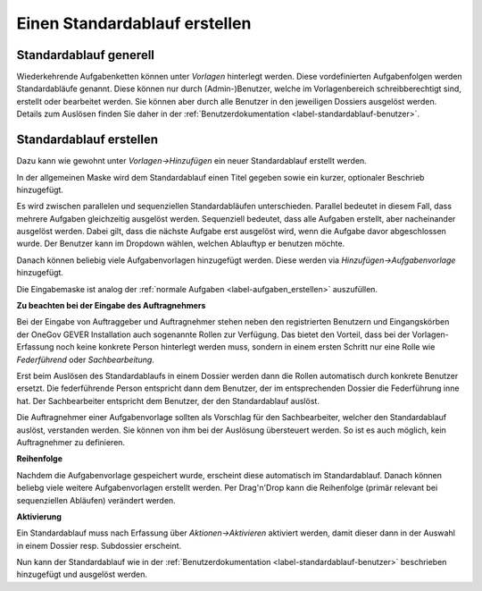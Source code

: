 .. _label-standardablauf-admin:

Einen Standardablauf erstellen
==============================

Standardablauf generell
-----------------------
Wiederkehrende Aufgabenketten können unter *Vorlagen* hinterlegt werden. Diese
vordefinierten Aufgabenfolgen werden Standardabläufe genannt. Diese können nur
durch (Admin-)Benutzer, welche im Vorlagenbereich schreibberechtigt sind,
erstellt oder bearbeitet werden. Sie können aber durch alle Benutzer in den
jeweiligen Dossiers ausgelöst werden. Details zum Auslösen finden Sie daher in
der :ref:`Benutzerdokumentation <label-standardablauf-benutzer>`.

Standardablauf erstellen
------------------------
Dazu kann wie gewohnt unter *Vorlagen->Hinzufügen* ein neuer Standardablauf
erstellt werden.

|img-standardablauf-20|

In der allgemeinen Maske wird dem Standardablauf einen Titel gegeben sowie ein
kurzer, optionaler Beschrieb hinzugefügt.

Es wird zwischen parallelen und sequenziellen Standardabläufen unterschieden.
Parallel bedeutet in diesem Fall, dass mehrere Aufgaben gleichzeitig ausgelöst
werden. Sequenziell bedeutet, dass alle Aufgaben erstellt, aber nacheinander
ausgelöst werden. Dabei gilt, dass die nächste Aufgabe erst ausgelöst wird, wenn
die Aufgabe davor abgeschlossen wurde. Der Benutzer kann im Dropdown wählen,
welchen Ablauftyp er benutzen möchte.

|img-standardablauf-30|

Danach können beliebig viele Aufgabenvorlagen hinzugefügt werden. Diese werden
via *Hinzufügen->Aufgabenvorlage* hinzugefügt.

|img-standardablauf-22|

Die Eingabemaske ist analog der :ref:`normale Aufgaben <label-aufgaben_erstellen>` auszufüllen.

|img-standardablauf-23|

**Zu beachten bei der Eingabe des Auftragnehmers**

Bei der Eingabe von Auftraggeber und Auftragnehmer stehen neben den
registrierten Benutzern und Eingangskörben der OneGov GEVER Installation auch
sogenannte Rollen zur Verfügung. Das bietet den Vorteil, dass bei der
Vorlagen-Erfassung noch keine konkrete Person hinterlegt werden muss, sondern in
einem ersten Schritt nur eine Rolle wie *Federführend* oder *Sachbearbeitung*.

Erst beim Auslösen des Standardablaufs in einem Dossier werden dann die Rollen
automatisch durch konkrete Benutzer ersetzt. Die federführende Person
entspricht dann dem Benutzer, der im entsprechenden Dossier die Federführung
inne hat. Der Sachbearbeiter entspricht dem Benutzer, der den Standardablauf
auslöst.

Die Auftragnehmer einer Aufgabenvorlage sollten als Vorschlag für den
Sachbearbeiter, welcher den Standardablauf auslöst, verstanden werden. Sie
können von ihm bei der Auslösung übersteuert werden. So ist es auch möglich,
kein Auftragnehmer zu definieren.

**Reihenfolge**

Nachdem die Aufgabenvorlage gespeichert wurde, erscheint diese automatisch im
Standardablauf. Danach können beliebg viele weitere Aufgabenvorlagen erstellt
werden. Per Drag'n'Drop kann die Reihenfolge (primär relevant bei sequenziellen
Abläufen) verändert werden.

|img-standardablauf-24|
|img-standardablauf-25|


**Aktivierung**

Ein Standardablauf muss nach Erfassung über *Aktionen->Aktivieren* aktiviert
werden, damit dieser dann in der Auswahl in einem Dossier resp. Subdossier
erscheint.

|img-standardablauf-31|

Nun kann der Standardablauf wie in der :ref:`Benutzerdokumentation <label-standardablauf-benutzer>` beschrieben hinzugefügt und ausgelöst werden.

.. |img-standardablauf-20| image:: img/media/img-standardablauf-20.png
.. |img-standardablauf-22| image:: img/media/img-standardablauf-22.png
.. |img-standardablauf-23| image:: img/media/img-standardablauf-23.png
.. |img-standardablauf-24| image:: img/media/img-standardablauf-24.png
.. |img-standardablauf-25| image:: img/media/img-standardablauf-25.png
.. |img-standardablauf-30| image:: img/media/img-standardablauf-30.png
.. |img-standardablauf-31| image:: img/media/img-standardablauf-31.png
